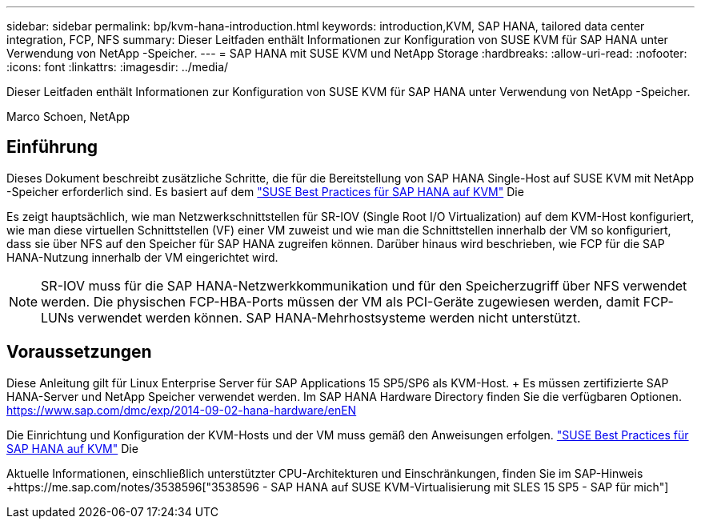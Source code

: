 ---
sidebar: sidebar 
permalink: bp/kvm-hana-introduction.html 
keywords: introduction,KVM, SAP HANA, tailored data center integration, FCP, NFS 
summary: Dieser Leitfaden enthält Informationen zur Konfiguration von SUSE KVM für SAP HANA unter Verwendung von NetApp -Speicher. 
---
= SAP HANA mit SUSE KVM und NetApp Storage
:hardbreaks:
:allow-uri-read: 
:nofooter: 
:icons: font
:linkattrs: 
:imagesdir: ../media/


[role="lead"]
Dieser Leitfaden enthält Informationen zur Konfiguration von SUSE KVM für SAP HANA unter Verwendung von NetApp -Speicher.

Marco Schoen, NetApp



== Einführung

Dieses Dokument beschreibt zusätzliche Schritte, die für die Bereitstellung von SAP HANA Single-Host auf SUSE KVM mit NetApp -Speicher erforderlich sind.  Es basiert auf dem https://documentation.suse.com/sbp/sap-15/pdf/SBP-SLES4SAP-HANAonKVM-SLES15SP5_en.pdf["SUSE Best Practices für SAP HANA auf KVM"] Die

Es zeigt hauptsächlich, wie man Netzwerkschnittstellen für SR-IOV (Single Root I/O Virtualization) auf dem KVM-Host konfiguriert, wie man diese virtuellen Schnittstellen (VF) einer VM zuweist und wie man die Schnittstellen innerhalb der VM so konfiguriert, dass sie über NFS auf den Speicher für SAP HANA zugreifen können.  Darüber hinaus wird beschrieben, wie FCP für die SAP HANA-Nutzung innerhalb der VM eingerichtet wird.


NOTE: SR-IOV muss für die SAP HANA-Netzwerkkommunikation und für den Speicherzugriff über NFS verwendet werden.  Die physischen FCP-HBA-Ports müssen der VM als PCI-Geräte zugewiesen werden, damit FCP-LUNs verwendet werden können.  SAP HANA-Mehrhostsysteme werden nicht unterstützt.



== Voraussetzungen

Diese Anleitung gilt für Linux Enterprise Server für SAP Applications 15 SP5/SP6 als KVM-Host.  + Es müssen zertifizierte SAP HANA-Server und NetApp Speicher verwendet werden.  Im SAP HANA Hardware Directory finden Sie die verfügbaren Optionen. https://www.sap.com/dmc/exp/2014-09-02-hana-hardware/enEN[]

Die Einrichtung und Konfiguration der KVM-Hosts und der VM muss gemäß den Anweisungen erfolgen. https://documentation.suse.com/sbp/sap-15/pdf/SBP-SLES4SAP-HANAonKVM-SLES15SP5_en.pdf["SUSE Best Practices für SAP HANA auf KVM"] Die

Aktuelle Informationen, einschließlich unterstützter CPU-Architekturen und Einschränkungen, finden Sie im SAP-Hinweis +https://me.sap.com/notes/3538596["3538596 - SAP HANA auf SUSE KVM-Virtualisierung mit SLES 15 SP5 - SAP für mich"]
